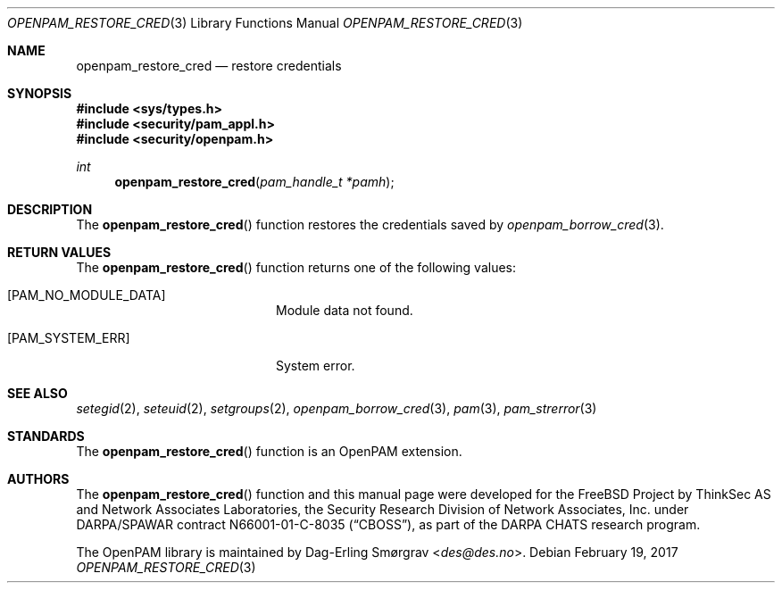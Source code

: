 .\" Generated from openpam_restore_cred.c by gendoc.pl
.\" $Id: openpam_restore_cred.c 648 2013-03-05 17:54:27Z des $
.Dd February 19, 2017
.Dt OPENPAM_RESTORE_CRED 3
.Os
.Sh NAME
.Nm openpam_restore_cred
.Nd restore credentials
.Sh SYNOPSIS
.In sys/types.h
.In security/pam_appl.h
.In security/openpam.h
.Ft "int"
.Fn openpam_restore_cred "pam_handle_t *pamh"
.Sh DESCRIPTION
The
.Fn openpam_restore_cred
function restores the credentials saved by
.Xr openpam_borrow_cred 3 .
.Pp
.Sh RETURN VALUES
The
.Fn openpam_restore_cred
function returns one of the following values:
.Bl -tag -width 18n
.It Bq Er PAM_NO_MODULE_DATA
Module data not found.
.It Bq Er PAM_SYSTEM_ERR
System error.
.El
.Sh SEE ALSO
.Xr setegid 2 ,
.Xr seteuid 2 ,
.Xr setgroups 2 ,
.Xr openpam_borrow_cred 3 ,
.Xr pam 3 ,
.Xr pam_strerror 3
.Sh STANDARDS
The
.Fn openpam_restore_cred
function is an OpenPAM extension.
.Sh AUTHORS
The
.Fn openpam_restore_cred
function and this manual page were
developed for the
.Fx
Project by ThinkSec AS and Network Associates Laboratories, the
Security Research Division of Network Associates, Inc.\& under
DARPA/SPAWAR contract N66001-01-C-8035
.Pq Dq CBOSS ,
as part of the DARPA CHATS research program.
.Pp
The OpenPAM library is maintained by
.An Dag-Erling Sm\(/orgrav Aq Mt des@des.no .
